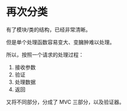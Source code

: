 * 再次分类

有了模块/类的结构，已经非常清晰。

但是单个处理函数容易变大、变臃肿难以处理。

所以，按照一个请求的处理过程：
1. 接收参数
2. 验证
3. 处理数据
4. 返回

又将不同部分，分成了 MVC 三部分，以及验证器。